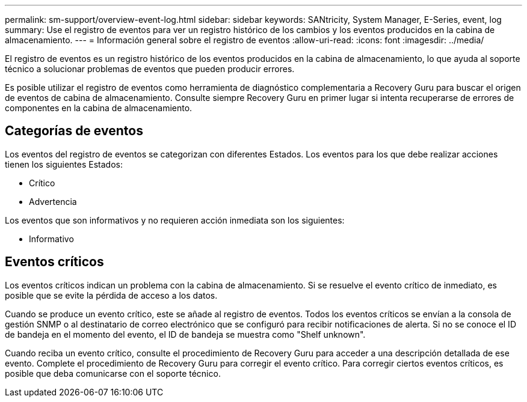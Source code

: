 ---
permalink: sm-support/overview-event-log.html 
sidebar: sidebar 
keywords: SANtricity, System Manager, E-Series, event, log 
summary: Use el registro de eventos para ver un registro histórico de los cambios y los eventos producidos en la cabina de almacenamiento. 
---
= Información general sobre el registro de eventos
:allow-uri-read: 
:icons: font
:imagesdir: ../media/


[role="lead"]
El registro de eventos es un registro histórico de los eventos producidos en la cabina de almacenamiento, lo que ayuda al soporte técnico a solucionar problemas de eventos que pueden producir errores.

Es posible utilizar el registro de eventos como herramienta de diagnóstico complementaria a Recovery Guru para buscar el origen de eventos de cabina de almacenamiento. Consulte siempre Recovery Guru en primer lugar si intenta recuperarse de errores de componentes en la cabina de almacenamiento.



== Categorías de eventos

Los eventos del registro de eventos se categorizan con diferentes Estados. Los eventos para los que debe realizar acciones tienen los siguientes Estados:

* Crítico
* Advertencia


Los eventos que son informativos y no requieren acción inmediata son los siguientes:

* Informativo




== Eventos críticos

Los eventos críticos indican un problema con la cabina de almacenamiento. Si se resuelve el evento crítico de inmediato, es posible que se evite la pérdida de acceso a los datos.

Cuando se produce un evento crítico, este se añade al registro de eventos. Todos los eventos críticos se envían a la consola de gestión SNMP o al destinatario de correo electrónico que se configuró para recibir notificaciones de alerta. Si no se conoce el ID de bandeja en el momento del evento, el ID de bandeja se muestra como "Shelf unknown".

Cuando reciba un evento crítico, consulte el procedimiento de Recovery Guru para acceder a una descripción detallada de ese evento. Complete el procedimiento de Recovery Guru para corregir el evento crítico. Para corregir ciertos eventos críticos, es posible que deba comunicarse con el soporte técnico.
